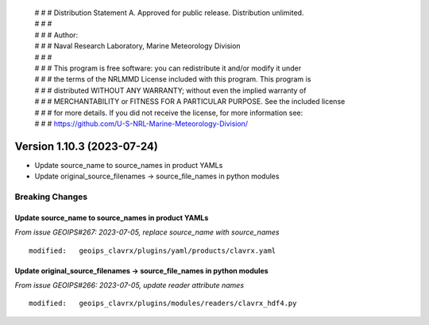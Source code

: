  | # # # Distribution Statement A. Approved for public release. Distribution unlimited.
 | # # #
 | # # # Author:
 | # # # Naval Research Laboratory, Marine Meteorology Division
 | # # #
 | # # # This program is free software: you can redistribute it and/or modify it under
 | # # # the terms of the NRLMMD License included with this program. This program is
 | # # # distributed WITHOUT ANY WARRANTY; without even the implied warranty of
 | # # # MERCHANTABILITY or FITNESS FOR A PARTICULAR PURPOSE. See the included license
 | # # # for more details. If you did not receive the license, for more information see:
 | # # # https://github.com/U-S-NRL-Marine-Meteorology-Division/

Version 1.10.3 (2023-07-24)
***************************

* Update source_name to source_names in product YAMLs
* Update original_source_filenames -> source_file_names in python modules

Breaking Changes
================

Update source_name to source_names in product YAMLs
---------------------------------------------------

*From issue GEOIPS#267: 2023-07-05, replace source_name with source_names*

::

  modified:   geoips_clavrx/plugins/yaml/products/clavrx.yaml

Update original_source_filenames -> source_file_names in python modules
-----------------------------------------------------------------------

*From issue GEOIPS#266: 2023-07-05, update reader attribute names*

::

  modified:   geoips_clavrx/plugins/modules/readers/clavrx_hdf4.py
